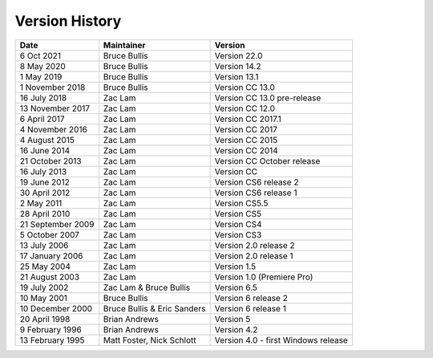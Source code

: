 .. _history:

Version History
################################################################################

+-------------------+-----------------------------+-------------------------------------+
|     **Date**      |       **Maintainer**        |             **Version**             |
+===================+=============================+=====================================+
| 6 Oct 2021        | Bruce Bullis                | Version 22.0                        |
+-------------------+-----------------------------+-------------------------------------+
| 8 May 2020        | Bruce Bullis                | Version 14.2                        |
+-------------------+-----------------------------+-------------------------------------+
| 1 May 2019        | Bruce Bullis                | Version 13.1                        |
+-------------------+-----------------------------+-------------------------------------+
| 1 November 2018   | Bruce Bullis                | Version CC 13.0                     |
+-------------------+-----------------------------+-------------------------------------+
| 16 July 2018      | Zac Lam                     | Version CC 13.0 pre-release         |
+-------------------+-----------------------------+-------------------------------------+
| 13 November 2017  | Zac Lam                     | Version CC 12.0                     |
+-------------------+-----------------------------+-------------------------------------+
| 6 April 2017      | Zac Lam                     | Version CC 2017.1                   |
+-------------------+-----------------------------+-------------------------------------+
| 4 November 2016   | Zac Lam                     | Version CC 2017                     |
+-------------------+-----------------------------+-------------------------------------+
| 4 August 2015     | Zac Lam                     | Version CC 2015                     |
+-------------------+-----------------------------+-------------------------------------+
| 16 June 2014      | Zac Lam                     | Version CC 2014                     |
+-------------------+-----------------------------+-------------------------------------+
| 21 October 2013   | Zac Lam                     | Version CC October release          |
+-------------------+-----------------------------+-------------------------------------+
| 16 July 2013      | Zac Lam                     | Version CC                          |
+-------------------+-----------------------------+-------------------------------------+
| 19 June 2012      | Zac Lam                     | Version CS6 release 2               |
+-------------------+-----------------------------+-------------------------------------+
| 30 April 2012     | Zac Lam                     | Version CS6 release 1               |
+-------------------+-----------------------------+-------------------------------------+
| 2 May 2011        | Zac Lam                     | Version CS5.5                       |
+-------------------+-----------------------------+-------------------------------------+
| 28 April 2010     | Zac Lam                     | Version CS5                         |
+-------------------+-----------------------------+-------------------------------------+
| 21 September 2009 | Zac Lam                     | Version CS4                         |
+-------------------+-----------------------------+-------------------------------------+
| 5 October 2007    | Zac Lam                     | Version CS3                         |
+-------------------+-----------------------------+-------------------------------------+
| 13 July 2006      | Zac Lam                     | Version 2.0 release 2               |
+-------------------+-----------------------------+-------------------------------------+
| 17 January 2006   | Zac Lam                     | Version 2.0 release 1               |
+-------------------+-----------------------------+-------------------------------------+
| 25 May 2004       | Zac Lam                     | Version 1.5                         |
+-------------------+-----------------------------+-------------------------------------+
| 21 August 2003    | Zac Lam                     | Version 1.0 (Premiere Pro)          |
+-------------------+-----------------------------+-------------------------------------+
| 19 July 2002      | Zac Lam & Bruce Bullis      | Version 6.5                         |
+-------------------+-----------------------------+-------------------------------------+
| 10 May 2001       | Bruce Bullis                | Version 6 release 2                 |
+-------------------+-----------------------------+-------------------------------------+
| 10 December 2000  | Bruce Bullis & Eric Sanders | Version 6 release 1                 |
+-------------------+-----------------------------+-------------------------------------+
| 20 April 1998     | Brian Andrews               | Version 5                           |
+-------------------+-----------------------------+-------------------------------------+
| 9 February 1996   | Brian Andrews               | Version 4.2                         |
+-------------------+-----------------------------+-------------------------------------+
| 13 February 1995  | Matt Foster, Nick Schlott   | Version 4.0 - first Windows release |
+-------------------+-----------------------------+-------------------------------------+
